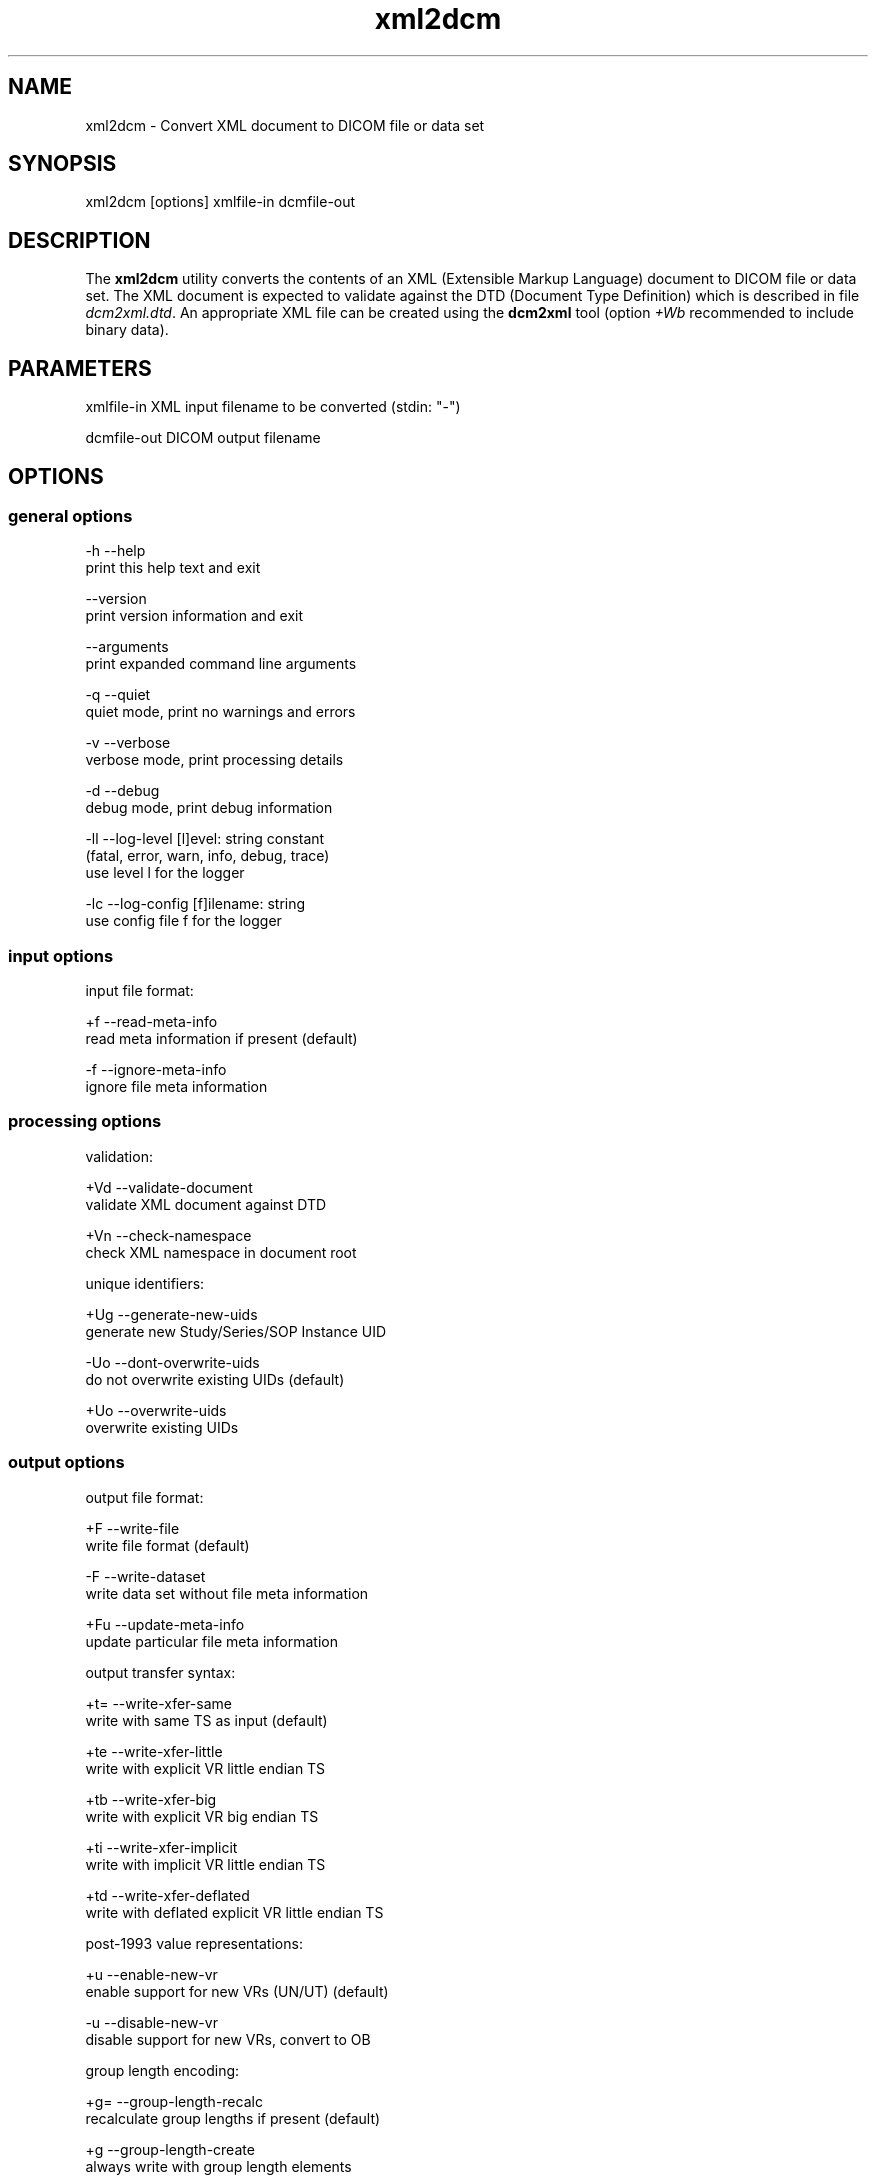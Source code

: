 .TH "xml2dcm" 1 "8 Jun 2010" "Version 3.5.5" "OFFIS DCMTK" \" -*- nroff -*-
.nh
.SH NAME
xml2dcm \- Convert XML document to DICOM file or data set
.SH "SYNOPSIS"
.PP
.PP
.nf

xml2dcm [options] xmlfile-in dcmfile-out
.fi
.PP
.SH "DESCRIPTION"
.PP
The \fBxml2dcm\fP utility converts the contents of an XML (Extensible Markup Language) document to DICOM file or data set. The XML document is expected to validate against the DTD (Document Type Definition) which is described in file \fIdcm2xml.dtd\fP. An appropriate XML file can be created using the \fBdcm2xml\fP tool (option \fI+Wb\fP recommended to include binary data).
.SH "PARAMETERS"
.PP
.PP
.nf

xmlfile-in   XML input filename to be converted (stdin: "-")

dcmfile-out  DICOM output filename
.fi
.PP
.SH "OPTIONS"
.PP
.SS "general options"
.PP
.nf

  -h   --help
         print this help text and exit

       --version
         print version information and exit

       --arguments
         print expanded command line arguments

  -q   --quiet
         quiet mode, print no warnings and errors

  -v   --verbose
         verbose mode, print processing details

  -d   --debug
         debug mode, print debug information

  -ll  --log-level  [l]evel: string constant
         (fatal, error, warn, info, debug, trace)
         use level l for the logger

  -lc  --log-config  [f]ilename: string
         use config file f for the logger
.fi
.PP
.SS "input options"
.PP
.nf

input file format:

  +f   --read-meta-info
         read meta information if present (default)

  -f   --ignore-meta-info
         ignore file meta information
.fi
.PP
.SS "processing options"
.PP
.nf

validation:

  +Vd  --validate-document
         validate XML document against DTD

  +Vn  --check-namespace
         check XML namespace in document root

unique identifiers:

  +Ug  --generate-new-uids
         generate new Study/Series/SOP Instance UID

  -Uo  --dont-overwrite-uids
         do not overwrite existing UIDs (default)

  +Uo  --overwrite-uids
         overwrite existing UIDs
.fi
.PP
.SS "output options"
.PP
.nf

output file format:

  +F   --write-file
         write file format (default)

  -F   --write-dataset
         write data set without file meta information

  +Fu  --update-meta-info
         update particular file meta information

output transfer syntax:

  +t=  --write-xfer-same
         write with same TS as input (default)

  +te  --write-xfer-little
         write with explicit VR little endian TS

  +tb  --write-xfer-big
         write with explicit VR big endian TS

  +ti  --write-xfer-implicit
         write with implicit VR little endian TS

  +td  --write-xfer-deflated
         write with deflated explicit VR little endian TS

post-1993 value representations:

  +u   --enable-new-vr
         enable support for new VRs (UN/UT) (default)

  -u   --disable-new-vr
         disable support for new VRs, convert to OB

group length encoding:

  +g=  --group-length-recalc
         recalculate group lengths if present (default)

  +g   --group-length-create
         always write with group length elements

  -g   --group-length-remove
         always write without group length elements

length encoding in sequences and items:

  +e   --length-explicit
         write with explicit lengths (default)

  -e   --length-undefined
         write with undefined lengths

data set trailing padding (not with --write-dataset):

  -p=  --padding-retain
         do not change padding (default if not --write-dataset)

  -p   --padding-off
         no padding (implicit if --write-dataset)

  +p   --padding-create  [f]ile-pad [i]tem-pad: integer
         align file on multiple of f bytes and items on
         multiple of i bytes

deflate compression level (only with --write-xfer-deflated):

  +cl  --compression-level  [l]evel: integer (default: 6)
         0=uncompressed, 1=fastest, 9=best compression
.fi
.PP
.SH "NOTES"
.PP
The basic structure of the XML input expected looks like the following:
.PP
.PP
.nf

<?xml version="1.0" encoding="ISO-8859-1"?>
<!DOCTYPE file-format SYSTEM "dcm2xml.dtd">
<file-format xmlns="http://dicom.offis.de/dcmtk">
  <meta-header xfer="1.2.840.10008.1.2.1" name="LittleEndianExplicit">
    <element tag="0002,0000" vr="UL" vm="1" len="4"
             name="MetaElementGroupLength">
      166
    </element>
    ...
    <element tag="0002,0013" vr="SH" vm="1" len="16"
             name="ImplementationVersionName">
      OFFIS_DCMTK_353
    </element>
  </meta-header>
  <data-set xfer="1.2.840.10008.1.2" name="LittleEndianImplicit">
    <element tag="0008,0005" vr="CS" vm="1" len="10"
             name="SpecificCharacterSet">
      ISO_IR 100
    </element>
    ...
    <sequence tag="0028,3010" vr="SQ" card="2" name="VOILUTSequence">
      <item card="3">
        <element tag="0028,3002" vr="xs" vm="3" len="6"
                 name="LUTDescriptor">
          256\\0\\8
        </element>
        ...
      </item>
      ...
    </sequence>
    ...
    <element tag="7fe0,0010" vr="OW" vm="1" len="262144"
             name="PixelData" loaded="no" binary="hidden">
    </element>
  </data-set>
</file-format>
.fi
.PP
.PP
The 'file-format' and 'meta-header' tags may be absent for DICOM data sets.
.SS "Character Encoding"
The DICOM character encoding is determined automatically from the element with tag '0008,0005' (Specific Character Set) - if present. The following character sets are currently supported (requires \fBlibxml2\fP to include \fBiconv\fP support):
.PP
.PP
.nf

ASCII         "ISO_IR 6"    (UTF-8)
UTF-8         "ISO_IR 192"  (UTF-8)
ISO Latin 1   "ISO_IR 100"  (ISO-8859-1)
ISO Latin 2   "ISO_IR 101"  (ISO-8859-2)
ISO Latin 3   "ISO_IR 109"  (ISO-8859-3)
ISO Latin 4   "ISO_IR 110"  (ISO-8859-4)
ISO Latin 5   "ISO_IR 148"  (ISO-8859-9)
Cyrillic      "ISO_IR 144"  (ISO-8859-5)
Arabic        "ISO_IR 127"  (ISO-8859-6)
Greek         "ISO_IR 126"  (ISO-8859-7)
Hebrew        "ISO_IR 138"  (ISO-8859-8)
.fi
.PP
.PP
Multiple character sets are not supported (only the first value of the 'Specific Character Set' is used for the character encoding in case of value multiplicity).
.PP
See \fBdcm2xml\fP documentation for more details on the XML structure.
.SS "Binary Data"
Binary data can be encoded either as a sequence of hex numbers separated by a backslash '\\' or in Base64 format (binary='base64'). In addition, binary data can also be read from file (binary='file'). In this case, the filename has to be specified as the element value, e.g.
.PP
.PP
.nf

<element tag="7fe0,0010" vr="OW" ... binary="file">subdir/pixeldata.raw</element>
.fi
.PP
.PP
Please note that the contents of the file will be read as is. OW data is expected to be little endian ordered and will be swapped if necessary. No checks will be made to ensure that the amount of data is reasonable in terms of other attributes such as Rows or Columns.
.SS "Limitations"
Please note that \fBxml2dcm\fP currently does not fully support DICOMDIR files. Specifically, the value of the various offset data elements is not updated automatically by this tool.
.SH "LOGGING"
.PP
The level of logging output of the various command line tools and underlying libraries can be specified by the user. By default, only errors and warnings are written to the standard error stream. Using option \fI--verbose\fP also informational messages like processing details are reported. Option \fI--debug\fP can be used to get more details on the internal activity, e.g. for debugging purposes. Other logging levels can be selected using option \fI--log-level\fP. In \fI--quiet\fP mode only fatal errors are reported. In such very severe error events, the application will usually terminate. For more details on the different logging levels, see documentation of module 'oflog'.
.PP
In case the logging output should be written to file (optionally with logfile rotation), to syslog (Unix) or the event log (Windows) option \fI--log-config\fP can be used. This configuration file also allows for directing only certain messages to a particular output stream and for filtering certain messages based on the module or application where they are generated. An example configuration file is provided in \fI<etcdir>/logger.cfg\fP).
.SH "COMMAND LINE"
.PP
All command line tools use the following notation for parameters: square brackets enclose optional values (0-1), three trailing dots indicate that multiple values are allowed (1-n), a combination of both means 0 to n values.
.PP
Command line options are distinguished from parameters by a leading '+' or '-' sign, respectively. Usually, order and position of command line options are arbitrary (i.e. they can appear anywhere). However, if options are mutually exclusive the rightmost appearance is used. This behaviour conforms to the standard evaluation rules of common Unix shells.
.PP
In addition, one or more command files can be specified using an '@' sign as a prefix to the filename (e.g. \fI@command.txt\fP). Such a command argument is replaced by the content of the corresponding text file (multiple whitespaces are treated as a single separator unless they appear between two quotation marks) prior to any further evaluation. Please note that a command file cannot contain another command file. This simple but effective approach allows to summarize common combinations of options/parameters and avoids longish and confusing command lines (an example is provided in file \fI<datadir>/dumppat.txt\fP).
.SH "ENVIRONMENT"
.PP
The \fBxml2dcm\fP utility will attempt to load DICOM data dictionaries specified in the \fIDCMDICTPATH\fP environment variable. By default, i.e. if the \fIDCMDICTPATH\fP environment variable is not set, the file \fI<datadir>/dicom.dic\fP will be loaded unless the dictionary is built into the application (default for Windows).
.PP
The default behaviour should be preferred and the \fIDCMDICTPATH\fP environment variable only used when alternative data dictionaries are required. The \fIDCMDICTPATH\fP environment variable has the same format as the Unix shell \fIPATH\fP variable in that a colon (':') separates entries. On Windows systems, a semicolon (';') is used as a separator. The data dictionary code will attempt to load each file specified in the \fIDCMDICTPATH\fP environment variable. It is an error if no data dictionary can be loaded.
.SH "FILES"
.PP
\fI<datadir>/dcm2xml.dtd\fP - Document Type Definition (DTD) file
.SH "SEE ALSO"
.PP
\fBdcm2xml\fP(1)
.SH "COPYRIGHT"
.PP
Copyright (C) 2003-2009 by OFFIS e.V., Escherweg 2, 26121 Oldenburg, Germany. 
